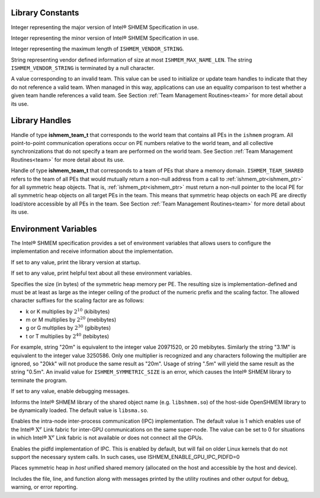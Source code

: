 .. _library_constants:

=================
Library Constants
=================

.. .. c:macro:: ISHMEM_THREAD_SINGLE
..
.. The thread support level which specifies that the program must not be multithreaded.
..
.. .. c:macro:: ISHMEM_THREAD_FUNNELED
..
.. The thread support level which specifies that the program may be multithreaded
.. but must ensure that only the main thread invokes the ``ishmem`` interfaces.
..
.. .. c:macro:: ISHMEM_THREAD_SERIALIZED
..
.. The thread support level which specifies that the program may be multithreaded
.. but must ensure that the ``ishmem`` interfaces are not invoked concurrently
.. by multiple threads.
..
.. .. c:macro:: ISHMEM_THREAD_MULTIPLE
..
.. The thread support level which specifies that the program may be multithreaded
.. and any thread may invoke the ``ishmem`` interfaces.

.. c:macro:: ISHMEM_MAJOR_VERSION

Integer representing the major version of Intel® SHMEM Specification
in use.

.. c:macro:: ISHMEM_MINOR_VERSION

Integer representing the minor version of Intel® SHMEM Specification
in use.

.. c:macro:: ISHMEM_MAX_NAME_LEN

Integer representing the maximum length of ``ISHMEM_VENDOR_STRING``.

.. c:macro:: ISHMEM_VENDOR_STRING

String representing vendor defined information of size at  most
``ISHMEM_MAX_NAME_LEN``. The string ``ISHMEM_VENDOR_STRING`` is terminated by a
null character.

.. .. c:macro:: ISHMEM_CMP_EQ
..
.. An integer constant expression corresponding to the “equal to” comparison
.. operation.
.. See Section :ref:`Point-to-Point Synchronization<point_to_point>` for more
.. detail about its use.
..
.. .. c:macro:: ISHMEM_CMP_NE
..
.. An integer constant expression corresponding to the “not equal to” comparison
.. operation.
.. See Section :ref:`Point-to-Point Synchronization<point_to_point>` for more
.. detail about its use.
..
.. .. c:macro:: ISHMEM_CMP_LT
..
.. An integer constant expression corresponding to the “less than” comparison
.. operation.
.. See Section :ref:`Point-to-Point Synchronization<point_to_point>` for more
.. detail about its use.
..
.. .. c:macro:: ISHMEM_CMP_LE
..
.. An integer constant expression corresponding to the “less than or equal to”
.. comparison operation.
.. See Section :ref:`Point-to-Point Synchronization<point_to_point>` for more
.. detail about its use.
..
.. .. c:macro:: ISHMEM_CMP_GT
..
.. An integer constant expression corresponding to the “greater than” comparison
.. operation.
.. See Section :ref:`Point-to-Point Synchronization<point_to_point>` for more
.. detail about its use.
..
.. .. c:macro:: ISHMEM_CMP_GE
..
.. An integer constant expression corresponding to the “greater than or equal to”
.. comparison operation.
.. See Section :ref:`Point-to-Point Synchronization<point_to_point>` for more
.. detail about its use.

.. ISHMEM_TEAM_NUM_CONTEXTS

.. c:macro:: ISHMEM_TEAM_INVALID

A value corresponding to an invalid team.
This value can be used to initialize or update team handles to indicate that
they do not reference a valid team.
When managed in this way, applications can use an equality comparison to test
whether a given team handle references a valid team.
See Section :ref:`Team Management Routines<team>` for more detail about its
use.

.. ISHMEM_CTX_INVALID
.. ISHMEM_CTX_SERIALIZED
.. ISHMEM_CTX_PRIVATE
.. ISHMEM_CTX_NOSTORE
.. ISHMEM_SIGNAL_SET
.. ISHMEM_SIGNAL_ADD
.. ISHMEM_MALLOC_ATOMICS_REMOTE
.. ISHMEM_MALLOC_SIGNAL_REMOTE

.. _library_handles:

===============
Library Handles
===============

.. c:macro:: ISHMEM_TEAM_WORLD

Handle of type **ishmem_team_t** that corresponds to the world team that
contains all PEs in the ``ishmem`` program.
All point-to-point communication operations occur on PE numbers relative to the
world team, and all collective synchronizations that do not specify a team are
performed on the world team.
See Section :ref:`Team Management Routines<team>` for more detail about its
use.

.. c:macro:: ISHMEM_TEAM_SHARED

Handle of type **ishmem_team_t** that corresponds to a team of PEs that share
a memory domain.
``ISHMEM_TEAM_SHARED`` refers to the team of all PEs that would mutually
return a non-null address from a call to :ref:`ishmem_ptr<ishmem_ptr>` for
all symmetric heap objects.
That is, :ref:`ishmem_ptr<ishmem_ptr>` must return a non-null pointer to the
local PE for all symmetric heap objects on all target PEs in the team.
This means that symmetric heap objects on each PE are directly load/store
accessible by all PEs in the team.
See Section :ref:`Team Management Routines<team>` for more detail about its
use.

.. .. c:macro:: ISHMEM_CTX_DEFAULT

.. _env_vars:

=====================
Environment Variables
=====================

The Intel® SHMEM specification provides a set of environment
variables that allows users to configure the implementation and receive
information about the implementation.

.. c:macro:: ISHMEM_VERSION

If set to any value, print the library version at startup.

.. c:macro:: ISHMEM_INFO

If set to any value, print helpful text about all these environment variables.

.. c:macro:: ISHMEM_SYMMETRIC_SIZE

Specifies the size (in bytes) of the symmetric heap memory per PE.
The resulting size is implementation-defined and must be at least as large as
the integer ceiling of the product of the numeric prefix and the scaling
factor.
The allowed character suffixes for the scaling factor are as follows:

* k or K multiplies by :math:`2^{10}` (kibibytes)

* m or M multiplies by :math:`2^{20}` (mebibytes)

* g or G multiplies by :math:`2^{30}` (gibibytes)

* t or T multiplies by :math:`2^{40}` (tebibytes)

For example, string "20m" is equivalent to the integer value 20971520, or 20
mebibytes.
Similarly the string "3.1M" is equivalent to the integer value 3250586.
Only one multiplier is recognized and any characters following the multiplier
are ignored, so "20kk" will not produce the same result as "20m".
Usage of string ".5m" will yield the same result as the string "0.5m".
An invalid value for ``ISHMEM_SYMMETRIC_SIZE`` is an error, which causes the
Intel® SHMEM library to terminate the program.

.. c:macro:: ISHMEM_DEBUG

If set to any value, enable debugging messages.

.. c:macro:: ISHMEM_SHMEM_LIB_NAME

Informs the Intel® SHMEM library of the shared object name (e.g.
``libshmem.so``) of the host-side OpenSHMEM library to be dynamically loaded.
The default value is ``libsma.so``.

.. c:macro:: ISHMEM_ENABLE_GPU_IPC

Enables the intra-node inter-process communication (IPC) implementation.
The default value is 1 which enables use of the Intel® :math:`\text{X}^e` Link
fabric for inter-GPU communications on the same super-node.
The value can be set to 0 for situations in which Intel® :math:`\text{X}^e`
Link fabric is not available or does not connect all the GPUs.

.. c:macro:: ISHMEM_ENABLE_GPU_IPC_PIDFD

Enables the pidfd implementation of IPC.
This is enabled by default, but will fail on older Linux kernels that do not
support the necessary system calls.
In such cases, use ISHMEM_ENABLE_GPU_IPC_PIDFD=0

.. c:macro:: ISHMEM_ENABLE_ACCESSIBLE_HOST_HEAP

Places symmetric heap in `host` unified shared memory (allocated on the host and
accessible by the host and device).

.. c:macro:: ISHMEM_ENABLE_VERBOSE_PRINT

Includes the file, line, and function along with messages printed by the utility
routines and other output for debug, warning, or error reporting. 
